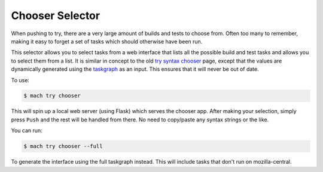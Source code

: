 Chooser Selector
================

When pushing to try, there are a very large amount of builds and tests to choose from. Often too
many to remember, making it easy to forget a set of tasks which should otherwise have been run.

This selector allows you to select tasks from a web interface that lists all the possible build and
test tasks and allows you to select them from a list. It is similar in concept to the old `try
syntax chooser`_ page, except that the values are dynamically generated using the `taskgraph`_ as an
input. This ensures that it will never be out of date.

To use:

.. code-block:: shell

    $ mach try chooser

This will spin up a local web server (using Flask) which serves the chooser app. After making your
selection, simply press ``Push`` and the rest will be handled from there. No need to copy/paste any
syntax strings or the like.

You can run:

.. code-block:: shell

    $ mach try chooser --full

To generate the interface using the full taskgraph instead. This will include tasks that don't run
on mozilla-central.


.. _try syntax chooser: https://mozilla-releng.net/trychooser
.. _taskgraph: https://firefox-source-docs.mozilla.org/taskcluster/taskcluster/index.html

